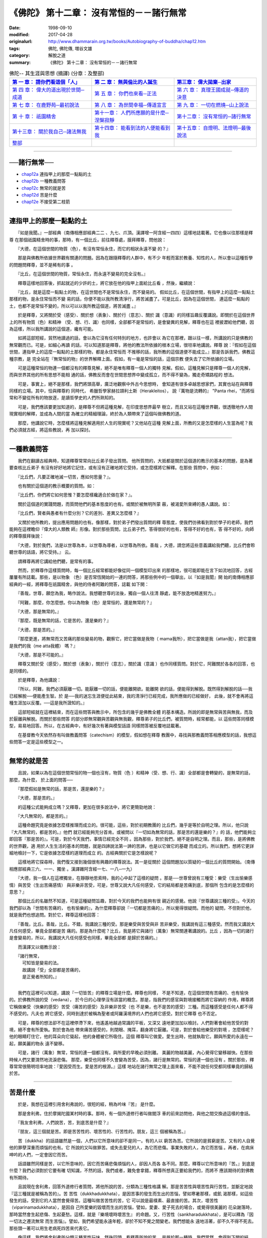 ===================================================
《佛陀》 第十二章： 沒有常恒的－－諸行無常
===================================================

:date: 1998-09-10
:modified: 2017-04-28
:originalurl: http://www.dhammarain.org.tw/books/Autobiography-of-buddha/chap12.htm
:tags: 佛陀, 佛陀傳, 増谷文雄
:category: 解脫之道
:summary: 《佛陀》 第十二章： 沒有常恒的－－諸行無常


.. list-table:: 佛陀-- 其生涯與思想 (摘譯) (分章：及整部)
   :widths: 30 30 30
   :header-rows: 1

   * - `第 一 章： 請你們看這個「人」 <{filename}biography-of-the-Buddha-masutani-excerpts-chap01%zh.rst>`__
     - `第 二 章： 無與倫比的人誕生 <{filename}biography-of-the-Buddha-masutani-excerpts-chap02%zh.rst>`__ 
     - `第三章： 偉大拋棄─出家 <{filename}biography-of-the-Buddha-masutani-excerpts-chap03%zh.rst>`__
 
   * - `第 四 章： 偉大的道出現於世間─成道 <{filename}biography-of-the-Buddha-masutani-excerpts-chap04%zh.rst>`__ 
     - `第 五 章： 你們也來看─正法 <{filename}biography-of-the-Buddha-masutani-excerpts-chap05%zh.rst>`__ 
     - `第 六 章： 真理王國成就─傳道的決意 <{filename}biography-of-the-Buddha-masutani-excerpts-chap06%zh.rst>`__ 

   * - `第 七 章： 在鹿野苑─最初說法 <{filename}biography-of-the-Buddha-masutani-excerpts-chap07%zh.rst>`__ 
     - `第 八 章： 為世間幸福─傳道宣言 <{filename}biography-of-the-Buddha-masutani-excerpts-chap08%zh.rst>`__ 
     - `第 九 章： 一切在燃燒─山上說法 <{filename}biography-of-the-Buddha-masutani-excerpts-chap09%zh.rst>`__ 

   * - `第 十 章： 祇園精舍 <{filename}biography-of-the-Buddha-masutani-excerpts-chap10%zh.rst>`__ 
     - `第十一章： 人們所應願的是什麼─涅槃寂靜 <{filename}biography-of-the-Buddha-masutani-excerpts-chap11%zh.rst>`__ 
     - `第十二章： 沒有常恒的─諸行無常 <{filename}biography-of-the-Buddha-masutani-excerpts-chap12%zh.rst>`__ 

   * - `第十三章： 關於我自己─諸法無我 <{filename}biography-of-the-Buddha-masutani-excerpts-chap13%zh.rst>`__ 
     - `第十四章： 能看到法的人便能看到我 <{filename}biography-of-the-Buddha-masutani-excerpts-chap14%zh.rst>`__ 
     - `第十五章： 自燈明、法燈明─最後說法 <{filename}biography-of-the-Buddha-masutani-excerpts-chap15%zh.rst>`__ 

   * - `整部 <{filename}biography-of-the-Buddha-masutani-excerpts-full%zh.rst>`__
     - 
     - 

-------

──諸行無常──
--------------

- `chap12a`_ 連指甲上的那麼一點點的土
- `chap12b`_ 一種教義問答
- `chap12c`_ 無常的就是苦
- `chap12d`_ 苦是什麼
- `chap12e`_ 不接受第二枝箭

----

.. _chap12a:

連指甲上的那麼一點點的土
--------------------------

　　『如是我聞。』一部經典（南傳相應部經典二二
、九七、爪頂。漢譯增一阿含經一四四）這樣地誌載著。它也像以往那樣是釋尊
在那個祇園精舍時的事，那時，有一個比丘，前往釋尊處，膜拜釋尊，問他說：
　　
　　『大德，在這個世間的物質（色），有沒有常恒永住，而它的相狀永遠不變
的？』　　

　　那是與佛教所依據世界觀有關連的問題。因為在跟隨釋尊的人群中，有不少
年輕而富於教養、知性的人，所以會以這種哲學的問題問釋尊，並不是稀有的事
。　　

　　『比丘，在這個世間的物質，常恒永住，而永遠不變易的完全沒有。』
　　
　　釋尊這樣地回答後，抓起就近的少許的土，將它放在他的指甲上面給比丘看
，然後，繼續說：　　

　　『比丘，就是這麼一點點土的物，在這世間也不是常恒永住，而不變易的。
假如比丘，在這個世間，有指甲上的這麼一點點土那樣的物，是永住常恒而不變
易的話，你便不能以我所教清淨行，將苦滅盡了。可是比丘，因為在這個世間，
連這麼一點點的土，也都不是常恒不變的，所以可以以我所教這個道，將苦滅盡
。』　　

　　於是釋尊，又將關於受（感受）、關於想（表象）、關於行（意志）、關於
識（意識）的同樣旨趣反覆講說。即關於在這個世界上的所有物質（色）和精神
（受、想、行、識）也同樣，全部都不是常恒的，是會變異的見解，釋尊也在這
裡披瀝給他們聽，因為這樣，所以我所講說的這個道，纔有可能。　　

　　如將這部短經，貿然地讀過的話，會以為它沒有任何特別的地方，也許會以
為它在那裡，跟以往一樣，所講說的只是佛教的無常觀而已。可是，如細心再讀
的話，可以知道那是釋尊，將他的教法所依據的根本立場，很坦率地講說。釋尊
說：『假如在這個世間，連指甲上的這麼一點點的土那樣的物，都是永住常恒而
不推移的話，我所教的這個道便不能成立。』那是告訴我們，佛教這種宗教，是
完全站在『無常恒的物』的世界解釋上面。假如，有一毫是常恒的話，這個宗教
便失去了它所依據的立場。　　

　　可是這種常恒的物連一個都沒有的釋尊見解，絕不是唯有釋尊一個人的獨特
見解。假如，這種見解只是釋尊一個人的見解，而與世界其他的所有思想不能相
通的話，佛教反而會在世間思想界中變成孤立，而不得不變為，獨走奇矯路程的
想法。　　

　　可是，事實上，絕不是那樣，我們將頭高舉，廣泛地觀察中外古今思想時，
會知道有很多卓越思想家們，其實也站在與釋尊同樣的立場。其中，恰與釋尊約
同時代，   希臘哲學家赫拉頡利土斯（Herakleitos），  說『萬物是流轉的』
"Panta rhei，"而將恒常和不變從所有的物放逐，是讀哲學史的人們所熟知的。
　　

　　可是，我們應該要更加知道的，是釋尊不但將這種見解，在印度思想界最早
樹立，而且又站在這種世界觀，很透徹地作人間現實相的解釋，並成為人間的當
為確立的精細理論，終於為人類帶來了這個叫做佛教的道。　　

　　那麼，他講說它時，怎麼樣將這種見解適用於人生的現實呢？又他站在這種
見解上面，所教的又是怎麼樣的人生當為呢？我們必須就古經，將這些教說，再
加以探討。　　

----

.. _chap12b:

一種教義問答
--------------

　　我們在翻讀古經典時，知道釋尊常常向比丘弟子發出質問。
他所質問的，大抵都是關於這個道的教示的基本的問題，是為著要查核比丘弟子
有沒有好好地將它記住，或有沒有正確地將它受持，或怎麼樣將它解釋。在那些
質問中，例如：　　

　　『比丘們，凡要正確地滅一切苦，應如何思量？』。
　　
　　也有關於這個道的教示概要的質問。如：
　　
　　『比丘們，你們將它如何思惟？要怎麼樣纔適合於做在家？』。
　　
　　關於這個道的實踐問題，而質問他們的基本態度的也有。或關於被無明所蒙
蔽，被渴愛所束縛的愚人講說。如：　　

　　『比丘們，賢者與愚者有什麼分別？它的差別、差異又怎麼樣？』
　　
　　又關於他所教的，提出應用問題的也有。像那樣，對於弟子們發出質問的釋
尊態度，使我們彷彿看到對於學子的老師，我們能夠在這裡瞻仰『偉大的人類教
師』形像。對於那些質問，比丘弟子們，答得很好的也有，答得不好的也有，答
得不好的，向師的釋尊膜拜後說：　　

　　『大德，對於我們，法是以世尊為本，以世尊為導者，以世尊為所依。善哉
，大德，請您將這些意義講給我們聽，比丘們會聆聽世尊的話語，將它受持。』
云。　　

　　請釋尊再將它講給他們聽，是常有的事。
　　
　　然而，於釋尊作這樣質問時，每一個比丘經常都能好像從同一個模型印出來
的那樣地，很可能即能在言下如流地回答，古經屢屢有所誌載。那些，是以物象
（色）是否常恆開始的一連的問答，將那些例中的一個舉出，以『如是我聞』開
始的南傳相應部經典的一經，將釋尊在祇園精舍，與他的侍者阿難的問答，誌載
如下開：　　

　　『善哉，世尊，願您為我，略作說法。我想聽世尊的法後，獨自一個人往清
靜處，能不放逸地精進努力。』　　

　　『阿難，那麼，你怎麼想。你以為物象（色）是常恒的，還是無常的？』
　　
　　『大德，那是無常的。』
　　
　　『那麼，既是無常的話，它是苦的，還是樂的？』
　　
　　『大德，那是苦的。』
　　
　　『那麼更進，將無常而又苦痛的那些變易的物，觀察它，把它當做是我物（
mama我所），把它當做是我（attan我），把它當做是我們的我（me atta我體）
嗎？』　　

　　『大德，那是不可能的。』
　　
　　釋尊又關於受（感受），關於想（表象），關於行（意志），關於識（意識
）也作同樣質問。對於它，阿難關於各各的回答，也是同樣的。　　

　　於是釋尊，為他講說：
　　
　　『所以，阿難，我們必須厭離一切。能厭離一切的話，便能離開欲。能離開
欲的話，便能得到解脫。既然得到解脫的話──我已經解脫──便能產生智。於
是──我的迷忘生涯便從此結束，我的清淨行已經完成，我所應做的已經做好，
此後，就不會再將這種生涯加以反覆。──這是我所證知的。』　　

　　這部短經就在這裡結束，而在這些問答與教示中，所包含的幾乎是佛教全體
的基本構造。所說的即是無常與苦與無我，而及於厭離與解脫。而關於那些問答
的部分即無常觀與苦觀與無我觀，釋尊弟子的比丘們，被質問時，經常都能，以
這些問答同樣模型，易易地回答。所以，在古經典中，有好幾次有著與模型話語
同樣問答被反覆地誌載著。　　

　　在基督教今天依然存有叫做教義問答（catechism）的模型，假如想在釋尊
教團中，尋找與那教義問答相應模型的話，我想這些問答一定是這些模型之一。

----

.. _chap12c:

無常的就是苦
--------------

　　且說，如果以為在這個世間常恒的物一個也沒有，物質（色
）和精神（受、想、行、識）全部都是會轉變的，是無常的話，那麼，為什麼，
於上面的問答──
　　
　　『那麼假如是無常的話，那是苦，還是樂的？』
　　
　　『大德，那是苦的。』
　　
　　的這種公式能夠成立嗎？又釋尊，更加在很多說法中，將它更簡勁地說：
　　
　　『大凡無常的，都是苦的。』
　　
　　這種命題究竟是依據怎麼樣推理而成立的。很可能，這些，對於初期教團的
比丘們，幾乎是等於自明之理。所以，他只說『大凡無常的，都是苦的。』他們
就已經能夠充分首肯。或被問以『一切如為無常的話，那是苦的還是樂的？』的
話，他們能夠立即回答『那是苦的』。可是，對於今天我們，事情已經完全不同
。因為那些，對於我們，絕不是自明之理。而且，那些，是將佛教的世界觀，適
用於人生生活的基本的問題，就是四諦說法第一諦的苦諦，也是以它做它的基礎
而成立的。所以我們，想將它更詳細地檢討一下，它是依據怎麼樣的道理而成立
的。古經典關於它是怎樣說呢？　　

　　這樣地將它探尋時，我們復又接到幾個很有興趣的釋尊說法。其一是從關於
這個問題加以質疑的一個比丘的質問開始。（南傳相應部經典三六、一一、獨坐
。漢譯雜阿含經一七、一八─一九）　　

　　『大德，我一個人在這裡獨坐，在靜靜地思索時，我的心中起了這樣的疑問
。那是──世尊曾說有三種受：樂受（生出愉樂感情）與苦受（生出苦痛感情）
與非樂非苦受，可是，世尊又說大凡任何感受，它的結局都是苦痛到底，那個所
包含的是怎麼樣的意思？』　　

　　那個比丘的名雖然不知道，可是這種疑問旨趣，對於今天的我們也能夠有很
親近的感覺。他說『世尊講說三種的受』。今天的我們卻以為『世間有苦痛的，
也有愉樂的』，為什麼釋尊卻說『一切都是苦痛的』，所以覺得很疑問。而他的
疑問，不但對於他，就是我們也想追問。對於它，釋尊這樣地回答：　　

　　『善哉，比丘。善哉，比丘。不錯，我講說三種的受。那是樂受與苦受與非
苦非樂受，我講說有這三種感受。然而我又講說大凡任何感受，畢竟全部都是苦
痛的。那是為什麼呢？比丘，我是將它與諸行（萬象）無常關連著講說的。比丘
，因為一切的諸行是會變易的，所以，我講說大凡任何感受也同樣，畢竟全部都
是歸於苦痛的。』　　

　　而漢譯又以偈教示說：

| 　　『諸行無常，
| 　　　可知皆是變易的法。
| 　　　故講說「受」全部都是苦痛的，
| 　　　是正覺者所知的。』
| 

　　我們在這裡可以知道，講說『一切皆苦』的釋尊立場是什麼。釋尊也同樣，
不是不知道，在這個世間有苦痛的、也有愉快的。於佛教所說的受（vedana），
於今日的心理學沒有該當的概念。那是，指我們的感官與對境接觸而將它容納的
作用，釋尊將它稱做樂受（快樂的感受）苦受（痛苦的感受）及非樂非苦受（也
不是樂，也不是苦的感受）三種。而這種感受是任何人都不得不感受的。凡夫也
將它感受，同時到達於被稱為聖者或阿羅漢境界的人們也將它感受。對於它釋尊
也不否定。　　

　　可是，釋尊的想法卻不在這裡停滯下來，他遙遙地越過常識的平板，又深又
遠地更加加以檢討。人們對著會給他苦受的對境，絕不會有所愛執。對於會為他
帶來痛苦感受的，則閉眼、掩耳，翻身將它厭離。可是，對於會給他樂受的對境
，怎麼樣呢？他的眼睛盯住它，他的耳朵向它聳起，他的身體被它所吸住。這個
釋尊叫它做愛。愛生出時，他就執取它。願與所愛的永遠在一起，願美麗的物永
遠不變移。　　

　　可是，諸行（萬象）無常，常恒的連一個都沒有。與所愛的早晚必須別離。
美麗的物越美麗，內心覺得它變移越快。在那些時候人們又要潸然地流淚悲傷。
那麼，樂受也同樣不久會變為苦受，因為，諸行是無常的。常恒的連一個也沒有
。關於那些，釋尊常常很簡明坦率地說：『愛因受而生。愛是苦的根源。』這樣
地站在諸行無常之理上面來看，不能不說任何受都同樣畢竟的歸結於苦。　　

----

.. _chap12d:

苦是什麼
--------------

　　於是，我想在這裡引用舍利弗說的，很短的經，稍為吟味『苦』
是什麼。
　　
　　那是舍利弗，住於摩揭陀國某村時的事。那時，有一個外道修行者叫做閻浮
車的前來訪問他，與他之間交換過這樣的會話。　　

　　『我友舍利弗，人們說苦，苦，到底苦是什麼？』
　　
　　『朋友，這三個就是苦。即是苦苦性的、壞苦性的、行苦性的。朋友，這三
個被稱為苦。』　　

　　苦（dukkha）的話語雖然是一個，人們以它所意味的卻不是同一。有的人以
窮苦為苦。它所說的是貧窮是苦。又有的人自覺他的罪孽深重而煩惱的也有。它
所說的又叫做罪苦。或失去愛兒的人，為它而悲傷。事業失敗的人，為它而苦惱
。再者，在病床呻吟的人們，一定會因它而苦。　　

　　話語雖然同樣是苦，以它所意味的，因它而苦痛悲傷煩惱的人，卻因人而各
各不同。那麼，釋尊以它所意味的『苦。』到底是什麼？我們必須對於它要有確
切知識，不然的話，我們或者，難免會拿錯，釋尊所想真正要給我們的，而將不
應該期待的對佛教有所期待。　　

　　且說現在舍利弗，回答外道修行者質問，將他所說的苦，分類為三種性格講
解。那是苦苦性與壞苦性與行苦性，並斷定地說『這三種就是被稱為苦的』。苦
苦性（dukkhadukkhata），是因苦事的發生而生出的苦惱，譬如寒暑那樣，或飢
渴那樣，如這些發生的話，受到它的人當然會覺得苦。這種叫做苦苦性的苦，它
可以說是最樸素、最直接的苦。其次，壞苦性（viparinamadukkhata），是因自
己所愛樂的毀壞而生出的苦惱，譬如，愛妻、愛子死去的場合，或覺得很美麗的
花朵謝落時，那時當然會生起悲傷、生起憂愁。這樣，就是『樂境壞時壞苦生』
的命題。又，行苦性（sankharadukkhata），是可以釋為『因一切法之遷流無常
而生苦惱』。譬如，我們希望能永遠年輕，卻於不知不覺之間變老。我們想能永
遠地活著，卻不久不得不死去。那些頭一著可以用生老病死四苦來代表它。　　

　　像這樣，我們將舍利弗所分類三種苦性玩味，然後回頭，看釋尊所說的苦，
是屬於那一種時，我們當然，會得到下開的結論。即，被包含在釋尊所關心的苦
，很明顯地是叫做行苦及壞苦種類的苦。而，它的每一個都同樣，不外是在這個
世間連指甲上的一點點土也同樣不是常恒的事實上面所展開的。為什麼樂境會毀
壞而生出苦呢？為什麼所愛的會死去？美麗的不能不變移呢？又為什麼我不能不
老呢？為什麼我也同樣不能不死去呢？　　

　　不用說，那些全部，成立在萬象悉皆沒有不變易的事實上面。於是，可以知
道很簡明地說『大凡無常的，那就是苦。』的釋尊話語，是將它說得毫無所餘地
的，清楚的很。　　

----

.. _chap12e:

不接受第二枝箭
----------------

　　又，於一部經（南傳相應部經典三六、六、箭。漢譯雜阿
含經一七、一五）釋尊關於這個問題，曾經以下開的問話，試向比丘們質問。
　　
　　『比丘們，尚未聞正教的凡夫，也會感覺樂受，感覺苦受，感覺非苦非樂受
。比丘們，已經聞正教的聖弟子也同樣，會感覺樂受，感覺苦受，感覺非苦非樂
受。那麼比丘們，有聞的聖弟子與無聞的凡夫，有什麼不同呢？』　　

　　那是，釋尊得意的質問方法。他常常就種種問題，質問他們，那麼賢者與愚
人，或凡夫與聖弟子，關於它有任何差別呢？而他在這裡，關於三受，賢者和愚
人，凡夫和聖弟子也同樣，必須感受這三受，那麼關於這些受，你們知道不知道
凡夫與聖弟子的差別在什麼地方？對於它，弟子們不能回答。而，請師教示他們
說：　　

　　『大德，對於我們，法以世尊為本，以世尊為導者，以世尊為所依。願您將
它講給我們聽，我們會聽世尊教示而將它受持。』那時釋尊，以兩枝箭的譬喻，
將它的分別這樣地教說他們。　　

　　『比丘們，仔細聽，仔細想。未聞正法的凡夫有兩種受。身受和心受。比方
，已經被第一枝箭刺射，又被第二枝箭刺射。他因為尚未了知正法，所以，假如
接受五欲樂受，會因為愛執它，立即為欲貪煩惱所束縛。又假如所接受的是苦受
，會因對它生出瞋恚，又被瞋恚所拘執。　　

　　反之，已得聞教法的聖弟子，所感覺的唯有一個受而已。即他雖然感覺身的
受，卻不感覺心的受。譬喻說，他雖然被第一枝箭所刺射，但是卻不會為第二枝
箭所刺射那樣。那是因為他已經知道正法，所以假如接受五欲樂受，他也不會對
他有所愛執，而不至於攪擾他的心，騷亂他的意。又假如嘗受苦受，他也不對它
生出瞋恚，也不為煩惱所攪擾。這就叫做不接受第二枝箭。』　　

　　我們往往以為佛陀或阿羅漢將苦樂兩共滅盡，而變成寒巖枯木那樣。可是，
釋尊的這個說法，卻很明白地告訴我們，那種想法是錯誤的。雖然是賢者，雖然
是聖弟子，也與凡俗的人們同樣，是『也感覺樂受，也感覺苦受，也感覺非苦非
樂受』的，看見美麗的感覺美麗，看見可愛的感覺可愛。又，看見醜陋的感覺醜
陋，看見可憎的感覺可憎。關於它一點點的差異都沒有。可是，他們卻絕不接受
『第二枝箭』。因為不接受『第二枝箭』，所以釋尊說，苦受和樂受，都同樣不
至於攪亂他們的心的和平。
　　
　　那麼我們，要怎麼樣纔能不接受那『第二枝箭』，而能好好地保持心的和平
。關於它，釋尊立腳在這個諸行無常世界觀上面，就人間所有本來形狀分析，就
人間所應有想法，又就為實現它的種種方法，留下很多教說，很多教示。所以我
想再就古經典來探討他的遺教。

------

取材自： 「 `法雨道場 <http://www.dhammarain.org.tw/>`__ 」　→　「  `好書介紹 <http://www.dhammarain.org.tw/books/book1.html>`__ 」　→　 `《佛陀》 <http://www.dhammarain.org.tw/books/Autobiography-of-buddha/chap01.htm>`__

| ＊＊＊＊＊＊＊＊＊＊＊＊＊＊＊＊＊＊＊＊＊＊＊＊＊＊＊＊＊＊＊＊＊＊＊＊
| ＊　　　　　　　　　☆☆　新　雨　版　權　頁　☆☆　　　　　　　　　　＊
| ＊嘉義新雨圖書館　地址:　嘉義市崇文街175巷1之30號　電話:　05-2232230　＊ 
| ＊嘉義新雨道場　　地址:　嘉義市水源地33之81號　　　電話:　05-2789254　＊ 
| ＊　　　　　　　　　法義尊貴，請勿以商品化流通！　　　　　　　　　　　＊ 
| ＊　　　　◤　本站資料歡迎傳閱，網路上流傳時請保留此「版權頁」　◢　　＊ 
| ＊　　　　◤　若要在著作中引用，或作商業用途，請先聯絡「 `法雨道場 <http://www.dhammarain.org.tw/>`__ 」◢　＊ 
| ＊＊＊＊＊＊＊＊＊＊＊＊＊＊＊＊＊＊＊＊＊＊＊＊＊＊＊＊＊＊＊＊＊＊＊＊

..
  04.28 rev. change some anchors in English; i.e. chap01a for 為人間榜樣的釋尊, etc.; change some anchors in English; e.g. 12a for 連指甲上的那麼一點點的土
  04.26~27 2017 create rst
  original: 1998.09.10  87('98)/09/10
